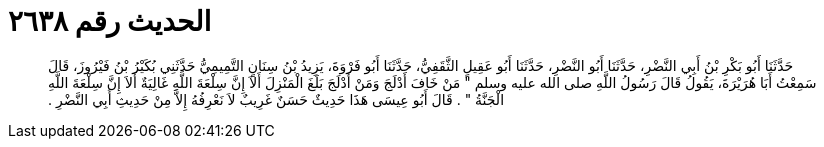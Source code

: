
= الحديث رقم ٢٦٣٨

[quote.hadith]
حَدَّثَنَا أَبُو بَكْرِ بْنُ أَبِي النَّضْرِ، حَدَّثَنَا أَبُو النَّضْرِ، حَدَّثَنَا أَبُو عَقِيلٍ الثَّقَفِيُّ، حَدَّثَنَا أَبُو فَرْوَةَ، يَزِيدُ بْنُ سِنَانٍ التَّمِيمِيُّ حَدَّثَنِي بُكَيْرُ بْنُ فَيْرُوزَ، قَالَ سَمِعْتُ أَبَا هُرَيْرَةَ، يَقُولُ قَالَ رَسُولُ اللَّهِ صلى الله عليه وسلم ‏"‏ مَنْ خَافَ أَدْلَجَ وَمَنْ أَدْلَجَ بَلَغَ الْمَنْزِلَ أَلاَ إِنَّ سِلْعَةَ اللَّهِ غَالِيَةٌ أَلاَ إِنَّ سِلْعَةَ اللَّهِ الْجَنَّةُ ‏"‏ ‏.‏ قَالَ أَبُو عِيسَى هَذَا حَدِيثٌ حَسَنٌ غَرِيبٌ لاَ نَعْرِفُهُ إِلاَّ مِنْ حَدِيثِ أَبِي النَّضْرِ ‏.‏